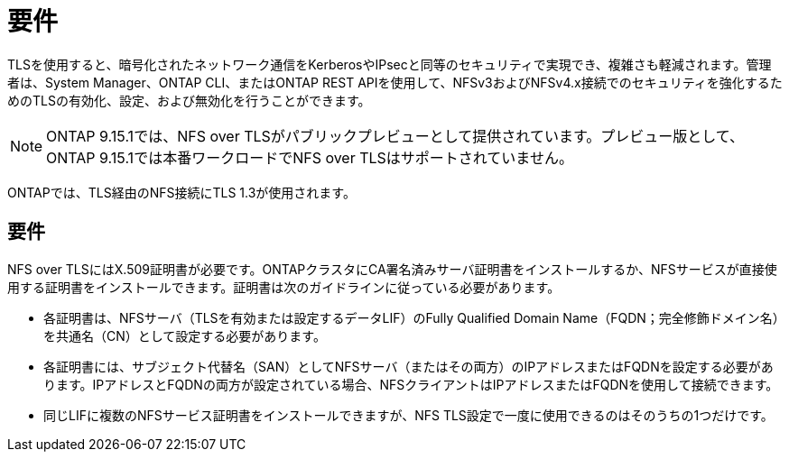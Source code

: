 = 要件
:allow-uri-read: 


[role="lead"]
TLSを使用すると、暗号化されたネットワーク通信をKerberosやIPsecと同等のセキュリティで実現でき、複雑さも軽減されます。管理者は、System Manager、ONTAP CLI、またはONTAP REST APIを使用して、NFSv3およびNFSv4.x接続でのセキュリティを強化するためのTLSの有効化、設定、および無効化を行うことができます。


NOTE: ONTAP 9.15.1では、NFS over TLSがパブリックプレビューとして提供されています。プレビュー版として、ONTAP 9.15.1では本番ワークロードでNFS over TLSはサポートされていません。

ONTAPでは、TLS経由のNFS接続にTLS 1.3が使用されます。



== 要件

NFS over TLSにはX.509証明書が必要です。ONTAPクラスタにCA署名済みサーバ証明書をインストールするか、NFSサービスが直接使用する証明書をインストールできます。証明書は次のガイドラインに従っている必要があります。

* 各証明書は、NFSサーバ（TLSを有効または設定するデータLIF）のFully Qualified Domain Name（FQDN；完全修飾ドメイン名）を共通名（CN）として設定する必要があります。
* 各証明書には、サブジェクト代替名（SAN）としてNFSサーバ（またはその両方）のIPアドレスまたはFQDNを設定する必要があります。IPアドレスとFQDNの両方が設定されている場合、NFSクライアントはIPアドレスまたはFQDNを使用して接続できます。
* 同じLIFに複数のNFSサービス証明書をインストールできますが、NFS TLS設定で一度に使用できるのはそのうちの1つだけです。

